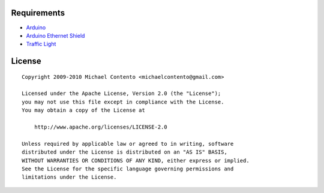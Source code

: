 Requirements
============

* `Arduino`_
* `Arduino Ethernet Shield`_
* `Traffic Light`_

.. _Arduino Ethernet Shield: http://www.arduino.cc/en/Main/ArduinoEthernetShield
.. _Traffic Light: http://shop.ebay.com/?_from=R40&_trksid=p5197.m570.l1313&_nkw=traffic+light&_sacat=See-All-Categories
.. _Arduino: http://arduino.cc/en/Main/Software

License
=======

::

    Copyright 2009-2010 Michael Contento <michaelcontento@gmail.com>

    Licensed under the Apache License, Version 2.0 (the "License");
    you may not use this file except in compliance with the License.
    You may obtain a copy of the License at

        http://www.apache.org/licenses/LICENSE-2.0

    Unless required by applicable law or agreed to in writing, software
    distributed under the License is distributed on an "AS IS" BASIS,
    WITHOUT WARRANTIES OR CONDITIONS OF ANY KIND, either express or implied.
    See the License for the specific language governing permissions and
    limitations under the License.
